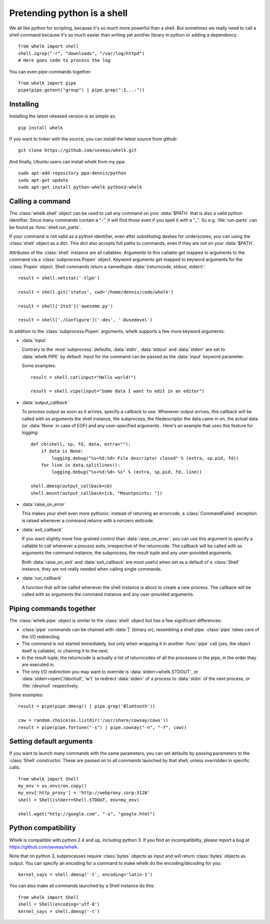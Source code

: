 Pretending python is a shell
============================

We all like python for scripting, because it's so much more powerful than a
shell. But sometimes we really need to call a shell command because it's so
much easier than writing yet another library in python or adding a dependency::

  from whelk import shell
  shell.zgrep("-r", "downloads", "/var/log/httpd")
  # Here goes code to process the log

You can even pipe commands together::

  from whelk import pipe
  pipe(pipe.getent("group") | pipe.grep(":1...:"))

Installing
----------

Installing the latest released version is as simple as::

  pip install whelk

If you want to tinker with the source, you can install the latest source from
github::

  git clone https://github.com/seveas/whelk.git

And finally, Ubuntu users can install whelk from my ppa::

  sudo apt-add-repository ppa:dennis/python
  sudo apt-get update
  sudo apt-get install python-whelk python3-whelk

Calling a command
-----------------

The :class:`whelk.shell` object can be used to call any command on your
:data:`$PATH` that is also a valid python identifier. Since many commands
contain a "-", it will find those even if you spell it with a "_". So e.g.
:file:`run-parts` can be found as :func:`shell.run_parts`.

If your command is not valid as a python identifier, even after substituting
dashes for underscores, you can using the :class:`shell` object as a dict. This
dict also accepts full paths to commands, even if they are not on your
:data:`$PATH`.

Attributes of the :class:`shell` instance are all callables. Arguments to this
callable get mapped to arguments to the command via a :class:`subprocess.Popen`
object. Keyword arguments get mapped to keyword arguments for the
:class:`Popen` object.  Shell commands return a namedtuple :data:`(returncode,
stdout, stderr)`::

    result = shell.netstat('-tlpn')

    result = shell.git('status', cwd='/home/dennis/code/whelk')

    result = shell['2to3']('awesome.py')

    result = shell['./Configure']('-des', '-Dusedevel')

In addition to the :class:`subprocess.Popen` arguments, whelk supports a few
more keyword arguments:

* :data:`input`

  Contrary to the :mod:`subprocess` defaults, :data:`stdin`, :data:`stdout`
  and :data:`stderr` are set to :data:`whelk.PIPE` by default. Input for the
  command can be passed as the :data:`input` keyword parameter.

  Some examples::

    result = shell.cat(input="Hello world!")

    result = shell.vipe(input="Some data I want to edit in an editor")

* :data:`output_callback`

  To process output as soon as it arrives, specify a callback to use. Whenever
  output arrives, this callback will be called with as arguments the shell
  instance, the subprocess, the filedescriptor the data came in on, the actual
  data (or :data:`None` in case of EOF) and any user-specified arguments .
  Here's an example that uses this feature for logging::

    def cb(shell, sp, fd, data, extra=""):
        if data is None:
            logging.debug("%s<%d:%d> File descriptor closed" % (extra, sp.pid, fd))
        for line in data.splitlines():
            logging.debug("%s<%d:%d> %s" % (extra, sp.pid, fd, line))

    shell.dmesg(output_callback=cb)
    shell.mount(output_callback=[cb, "Mountpoints: "])

* :data:`raise_on_error`

  This makes your shell even more pythonic: instead of returning an errorcode,
  a :class:`CommandFailed` exception is raised whenever a command returns with
  a nonzero exitcode.

* :data:`exit_callback`

  If you want slightly more fine-grained control than :data:`raise_on_error`,
  you can use this argument to specify a callable to call whenever a process
  exits, irrespective of the returncode. The callback will be called with as
  arguments the command instance, the subprocess, the result tuple and any
  user-provided arguments.

  Both :data:`raise_on_exit` and :data:`exit_callback` are most useful when set
  as a default of a :class:`Shell` instance, they are not really needed when
  calling single commands.

* :data:`run_callback`

  A function that will be called whenever the shell instance is about to create
  a new process. The callback will be called with as arguments  the command
  instance and any user-provided arguments.

Piping commands together
------------------------

The :class:`whelk.pipe` object is similar to the :class:`shell` object but has
a few significant differences:

* :class:`pipe` commands can be chained with :data:`|` (binary or), resembling
  a shell pipe. :class:`pipe` takes care of the I/O redirecting.
* The command is not started immediately, but only when wrapping it in another
  :func:`pipe` call (yes, the object itself is callable), or chaining it to the
  next.
* In the result tuple, the returncode is actually a list of returncodes of all
  the processes in the pipe, in the order they are executed in.
* The only I/O redirection you may want to override is
  :data:`stderr=whelk.STDOUT`, or :data:`stderr=open('/dev/null', 'w')` to
  redirect :data:`stderr` of a process to :data:`stdin` of the next process, or
  :file:`/dev/null` respectively.

Some examples::

  result = pipe(pipe.dmesg() | pipe.grep('Bluetooth'))

  cow = random.choice(os.listdir('/usr/share/cowsay/cows'))
  result = pipe(pipe.fortune("-s") | pipe.cowsay("-n", "-f", cow))

Setting default arguments
-------------------------
If you want to launch many commands with the same parameters, you can set
defaults by passing parameters to the :class:`Shell` constructor. These are
passed on to all commands launched by that shell, unless overridden in specific
calls::

   from whelk import Shell
   my_env = os.environ.copy()
   my_env['http_proxy'] = 'http://webproxy.corp:3128'
   shell = Shell(stderr=Shell.STDOUT, env=my_env)

   shell.wget("http://google.com", "-o", "google.html")

Python compatibility
--------------------
Whelk is compatible with python 2.4 and up, including python 3. If you find an
incompatibility, please report a bug at https://github.com/seveas/whelk.

Note that on python 3, subprocesses require :class:`bytes` objects as input and
will return :class:`bytes` objects as output. You can specify an encoding for a
command to make whelk do the encoding/decoding for you::

  kernel_says = shell.dmesg('-t', encoding='latin-1')

You can also make all commands launched by a Shell instance do this::

  from whelk import Shell
  shell = Shell(encoding='utf-8')
  kernel_says = shell.dmesg('-t')
